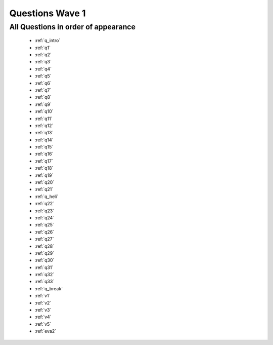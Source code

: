.. _wave1_questions:


Questions Wave 1
==================


All Questions in order of appearance
-------------------------------------
	- :ref:`q_intro`
	- :ref:`q1`
	- :ref:`q2`
	- :ref:`q3`
	- :ref:`q4`
	- :ref:`q5`
	- :ref:`q6`
	- :ref:`q7`
	- :ref:`q8`
	- :ref:`q9`
	- :ref:`q10`
	- :ref:`q11`
	- :ref:`q12`
	- :ref:`q13`
	- :ref:`q14`
	- :ref:`q15`
	- :ref:`q16`
	- :ref:`q17`
	- :ref:`q18`
	- :ref:`q19`
	- :ref:`q20`
	- :ref:`q21`
	- :ref:`q_heli`
	- :ref:`q22`
	- :ref:`q23`
	- :ref:`q24`
	- :ref:`q25`
	- :ref:`q26`
	- :ref:`q27`
	- :ref:`q28`
	- :ref:`q29`
	- :ref:`q30`
	- :ref:`q31`
	- :ref:`q32`
	- :ref:`q33`
	- :ref:`q_break`
	- :ref:`v1`
	- :ref:`v2`
	- :ref:`v3`
	- :ref:`v4`
	- :ref:`v5`
	- :ref:`eva2`

   